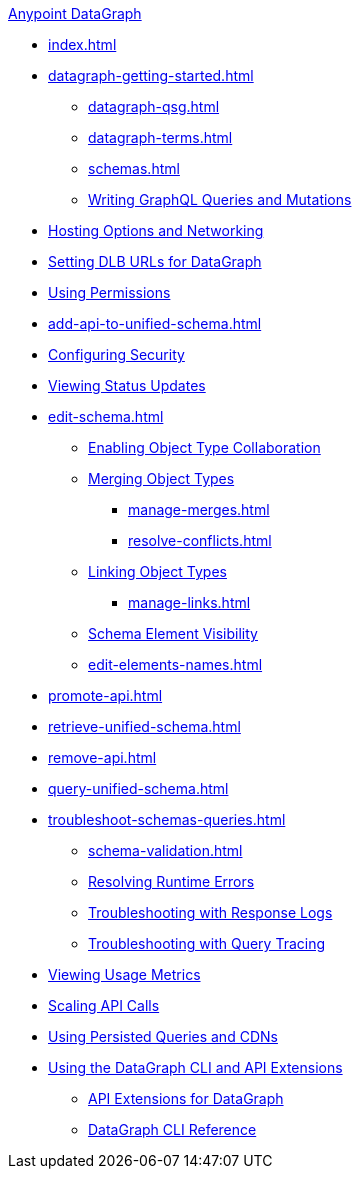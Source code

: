 .xref:index.adoc[Anypoint DataGraph]
* xref:index.adoc[]
* xref:datagraph-getting-started.adoc[]
  ** xref:datagraph-qsg.adoc[]
  ** xref:datagraph-terms.adoc[]
  ** xref:schemas.adoc[]
  ** xref:write-queries-tutorial.adoc[Writing GraphQL Queries and Mutations]
* xref:hosting-options.adoc[Hosting Options and Networking]
* xref:set-dlb.adoc[Setting DLB URLs for DataGraph]
* xref:permissions.adoc[Using Permissions]
* xref:add-api-to-unified-schema.adoc[]
* xref:security.adoc[Configuring Security]
* xref:status-updates.adoc[Viewing Status Updates]
* xref:edit-schema.adoc[]
  ** xref:collaboration.adoc[Enabling Object Type Collaboration]
  ** xref:merge-types.adoc[Merging Object Types]
     *** xref:manage-merges.adoc[]
     *** xref:resolve-conflicts.adoc[]
  ** xref:linking.adoc[Linking Object Types]
     *** xref:manage-links.adoc[]
  ** xref:manage-elements-visibility.adoc[Schema Element Visibility]
  ** xref:edit-elements-names.adoc[]
* xref:promote-api.adoc[]
* xref:retrieve-unified-schema.adoc[]
* xref:remove-api.adoc[]
* xref:query-unified-schema.adoc[]
* xref:troubleshoot-schemas-queries.adoc[]
  ** xref:schema-validation.adoc[]
  ** xref:resolve-runtime-errors.adoc[Resolving Runtime Errors]
  ** xref:troubleshoot-query-logs.adoc[Troubleshooting with Response Logs]
  ** xref:troubleshoot-query-traces.adoc[Troubleshooting with Query Tracing]
* xref:usage-metrics.adoc[Viewing Usage Metrics]
* xref:api-call-scaling.adoc[Scaling API Calls]
* xref:configure-apq-cdn.adoc[Using Persisted Queries and CDNs]
* xref:overview-cli-extensions.adoc[Using the DataGraph CLI and API Extensions]
** xref:api-extensions.adoc[API Extensions for DataGraph]
** xref:datagraph-cli.adoc[DataGraph CLI Reference]

